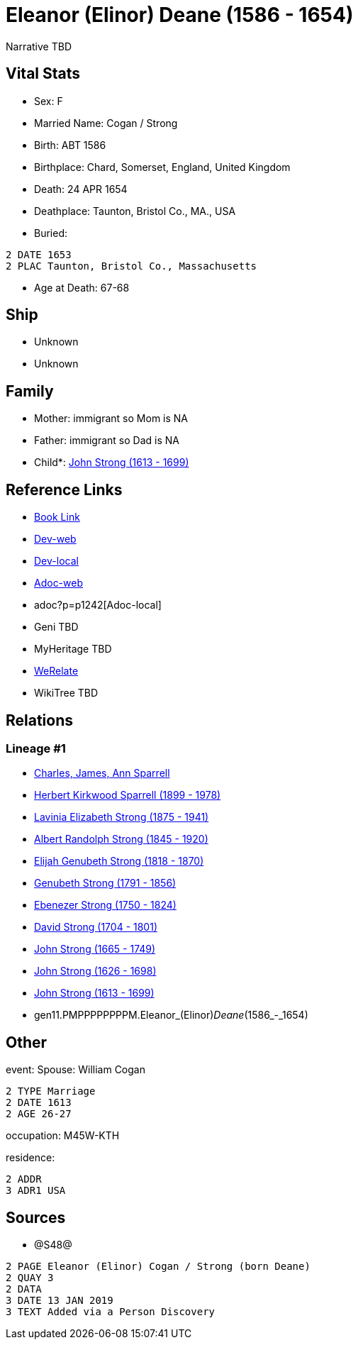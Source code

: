 = Eleanor (Elinor) Deane (1586 - 1654)

Narrative TBD


== Vital Stats


* Sex: F

* Married Name: Cogan / Strong

* Birth: ABT 1586

* Birthplace: Chard, Somerset, England, United Kingdom

* Death: 24 APR 1654

* Deathplace: Taunton, Bristol Co., MA., USA

* Buried: 
----
2 DATE 1653
2 PLAC Taunton, Bristol Co., Massachusetts
----

* Age at Death: 67-68



== Ship
* Unknown
* Unknown


== Family
* Mother: immigrant so Mom is NA
* Father: immigrant so Dad is NA
* Child*: https://github.com/sparrell/cfs_ancestors/blob/main/Vol_02_Ships/V2_C5_Ancestors/V2_C5_G10/gen10.PMPPPPPPPP.John_Strong.adoc[John Strong (1613 - 1699)]


== Reference Links
* https://github.com/sparrell/cfs_ancestors/blob/main/Vol_02_Ships/V2_C5_Ancestors/V2_C5_G11/gen11.PMPPPPPPPPM.Eleanor_(Elinor)_Deane.adoc[Book Link]
* https://cfsjksas.gigalixirapp.com/person?p=p1242[Dev-web]
* http://localhost:4000/person?p=p1242[Dev-local]
* https://cfsjksas.gigalixirapp.com/adoc?p=p1242[Adoc-web]
* adoc?p=p1242[Adoc-local]
* Geni TBD
* MyHeritage TBD
* https://www.werelate.org/wiki/Person:Unknown_%2826638%29[WeRelate]
* WikiTree TBD

== Relations
=== Lineage #1
* https://github.com/spoarrell/cfs_ancestors/tree/main/Vol_02_Ships/V2_C1_Principals/0_intro_principals.adoc[Charles, James, Ann Sparrell]
* https://github.com/sparrell/cfs_ancestors/blob/main/Vol_02_Ships/V2_C5_Ancestors/V2_C5_G1/gen1.P.Herbert_Kirkwood_Sparrell.adoc[Herbert Kirkwood Sparrell (1899 - 1978)]
* https://github.com/sparrell/cfs_ancestors/blob/main/Vol_02_Ships/V2_C5_Ancestors/V2_C5_G2/gen2.PM.Lavinia_Elizabeth_Strong.adoc[Lavinia Elizabeth Strong (1875 - 1941)]
* https://github.com/sparrell/cfs_ancestors/blob/main/Vol_02_Ships/V2_C5_Ancestors/V2_C5_G3/gen3.PMP.Albert_Randolph_Strong.adoc[Albert Randolph Strong (1845 - 1920)]
* https://github.com/sparrell/cfs_ancestors/blob/main/Vol_02_Ships/V2_C5_Ancestors/V2_C5_G4/gen4.PMPP.Elijah_Genubeth_Strong.adoc[Elijah Genubeth Strong (1818 - 1870)]
* https://github.com/sparrell/cfs_ancestors/blob/main/Vol_02_Ships/V2_C5_Ancestors/V2_C5_G5/gen5.PMPPP.Genubeth_Strong.adoc[Genubeth Strong (1791 - 1856)]
* https://github.com/sparrell/cfs_ancestors/blob/main/Vol_02_Ships/V2_C5_Ancestors/V2_C5_G6/gen6.PMPPPP.Ebenezer_Strong.adoc[Ebenezer Strong (1750 - 1824)]
* https://github.com/sparrell/cfs_ancestors/blob/main/Vol_02_Ships/V2_C5_Ancestors/V2_C5_G7/gen7.PMPPPPP.David_Strong.adoc[David Strong (1704 - 1801)]
* https://github.com/sparrell/cfs_ancestors/blob/main/Vol_02_Ships/V2_C5_Ancestors/V2_C5_G8/gen8.PMPPPPPP.John_Strong.adoc[John Strong (1665 - 1749)]
* https://github.com/sparrell/cfs_ancestors/blob/main/Vol_02_Ships/V2_C5_Ancestors/V2_C5_G9/gen9.PMPPPPPPP.John_Strong.adoc[John Strong (1626 - 1698)]
* https://github.com/sparrell/cfs_ancestors/blob/main/Vol_02_Ships/V2_C5_Ancestors/V2_C5_G10/gen10.PMPPPPPPPP.John_Strong.adoc[John Strong (1613 - 1699)]
* gen11.PMPPPPPPPPM.Eleanor_(Elinor)_Deane_(1586_-_1654)


== Other
event:  Spouse: William Cogan
----
2 TYPE Marriage
2 DATE 1613
2 AGE 26-27
----

occupation: M45W-KTH

residence: 
----
2 ADDR
3 ADR1 USA
----


== Sources
* @S48@
----
2 PAGE Eleanor (Elinor) Cogan / Strong (born Deane)
2 QUAY 3
2 DATA
3 DATE 13 JAN 2019
3 TEXT Added via a Person Discovery
----



